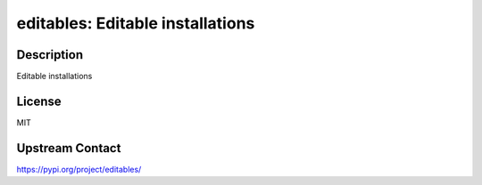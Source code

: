 editables: Editable installations
=================================

Description
-----------

Editable installations

License
-------

MIT

Upstream Contact
----------------

https://pypi.org/project/editables/

